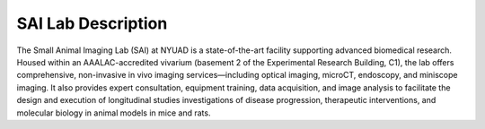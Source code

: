 SAI Lab Description
===================

The Small Animal Imaging Lab (SAI) at NYUAD is a state-of-the-art facility supporting advanced biomedical research.
Housed within an AAALAC-accredited vivarium (basement 2 of the Experimental Research Building, C1), the lab offers comprehensive,
non-invasive in vivo imaging services—including optical imaging, microCT, endoscopy, and miniscope imaging.
It also provides expert consultation, equipment training, data acquisition, and image analysis to facilitate the design
and execution of longitudinal studies investigations of disease progression, therapeutic interventions, and molecular biology in animal models in mice and rats.